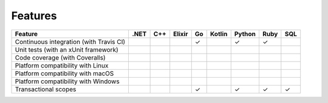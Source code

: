 ********
Features
********

======================================================== ==== === ====== == ====== ====== ==== ===
Feature                                                  .NET C++ Elixir Go Kotlin Python Ruby SQL
======================================================== ==== === ====== == ====== ====== ==== ===
Continuous integration (with Travis CI)                                  ✓         ✓      ✓
Unit tests (with an xUnit framework)
Code coverage (with Coveralls)
Platform compatibility with Linux
Platform compatibility with macOS
Platform compatibility with Windows
Transactional scopes                                                     ✓         ✓      ✓    ✓
======================================================== ==== === ====== == ====== ====== ==== ===
